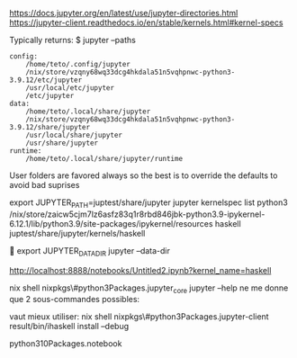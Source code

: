 
https://docs.jupyter.org/en/latest/use/jupyter-directories.html
https://jupyter-client.readthedocs.io/en/stable/kernels.html#kernel-specs

Typically returns:
$ jupyter --paths

#+BEGIN_SRC 
config:
    /home/teto/.config/jupyter
    /nix/store/vzqny68wq33dcg4hkdala51n5vqhpnwc-python3-3.9.12/etc/jupyter
    /usr/local/etc/jupyter
    /etc/jupyter
data:
    /home/teto/.local/share/jupyter
    /nix/store/vzqny68wq33dcg4hkdala51n5vqhpnwc-python3-3.9.12/share/jupyter
    /usr/local/share/jupyter
    /usr/share/jupyter
runtime:
    /home/teto/.local/share/jupyter/runtime
#+END_SRC

User folders are favored always so the best is to override the defaults to avoid bad suprises

export JUPYTER_PATH=juptest/share/jupyter
jupyter kernelspec  list
  python3    /nix/store/zaicw5cjm7lz6asfz83q1r8rbd846jbk-python3.9-ipykernel-6.12.1/lib/python3.9/site-packages/ipykernel/resources
  haskell    juptest/share/jupyter/kernels/haskell

  
export JUPYTER_DATA_DIR
jupyter --data-dir

http://localhost:8888/notebooks/Untitled2.ipynb?kernel_name=haskell

nix shell nixpkgs\#python3Packages.jupyter_core
jupyter --help ne me donne que 2 sous-commandes possibles:

vaut mieux utiliser:
nix shell nixpkgs\#python3Packages.jupyter-client
result/bin/ihaskell install   --debug


python310Packages.notebook
